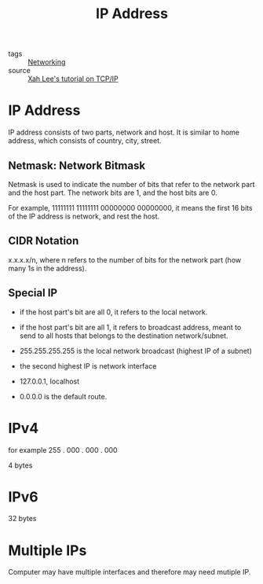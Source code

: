 :PROPERTIES:
:ID:       24b5d121-925e-4a6a-8534-cd44ff3d179c
:END:
#+title: IP Address
#+filetags: :Networking:

- tags :: [[id:e3c4ce8a-faa5-4e54-b368-03a0dd8ead33][Networking]]
- source :: [[http://xahlee.info/linux/tcp_ip_tutorial.html][Xah Lee's tutorial on TCP/IP]]

* IP Address

IP address consists of two parts, network and host. It is similar to home address, which consists of country, city, street.

** Netmask: Network Bitmask

Netmask is used to indicate the number of bits that refer to the network part and the host part. The network bits are 1, and the host bits are 0.

For example, 11111111 11111111 00000000 00000000, it means the first 16 bits of the IP address is network, and rest the host.

** CIDR Notation

   x.x.x.x/n, where n refers to the number of bits for the network part (how many 1s in the address).

** Special IP

   - if the host part's bit are all 0, it refers to the local network.

   - if the host part's bit are all 1, it refers to broadcast address, meant to send to all hosts that belongs to the destination network/subnet.

   - 255.255.255.255 is the local network broadcast (highest IP of a subnet)

   - the second highest IP is network interface

   - 127.0.0.1, localhost

   - 0.0.0.0 is the default route.

* IPv4

  for example 255 . 000 . 000 . 000

  4 bytes

* IPv6

  32 bytes

* Multiple IPs

Computer may have multiple interfaces and therefore may need mutiple IP.


